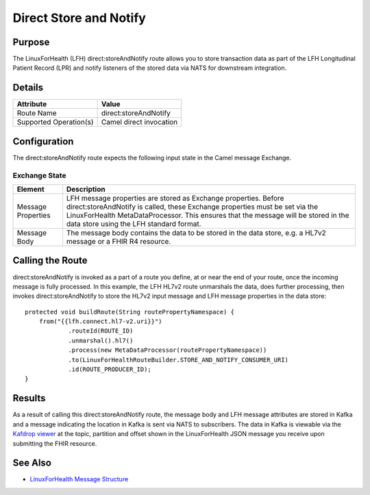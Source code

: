 Direct Store and Notify
***********************

Purpose
========
The LinuxForHealth (LFH) direct:storeAndNotify route allows you to store transaction data as part of the LFH Longitudinal Patient Record (LPR) and notify listeners of the stored data via NATS for downstream integration.

Details
=======
+-------------------------+---------------------------------------------------------------------+
| Attribute               | Value                                                               |
+=========================+=====================================================================+
| Route Name              | direct:storeAndNotify                                               |
+-------------------------+---------------------------------------------------------------------+
| Supported Operation(s)  | Camel direct invocation                                             |
+-------------------------+---------------------------------------------------------------------+

Configuration
=============
The direct:storeAndNotify route expects the following input state in the Camel message Exchange.

Exchange State
--------------
+-------------------------+--------------------------------------------------------------------+
| Element                 | Description                                                        |
+=========================+====================================================================+
| Message Properties      | |msgconfig_def|                                                    |
+-------------------------+---------------+----------------------------------------------------+
| Message Body            | |msgbody_def|                                                      |
+-------------------------+---------------+----------------------------------------------------+

.. |msgconfig_def| replace:: LFH message properties are stored as Exchange properties.  Before direct:storeAndNotify is called, these Exchange properties must be set via the LinuxForHealth MetaDataProcessor. This ensures that the message will be stored in the data store using the LFH standard format.

.. |msgbody_def| replace:: The message body contains the data to be stored in the data store, e.g. a HL7v2 message or a FHIR R4 resource.

Calling the Route
=================
direct:storeAndNotify is invoked as a part of a route you define, at or near the end of your route, once the incoming message is fully processed.  In this example, the LFH HL7v2 route unmarshals the data, does further processing, then invokes direct:storeAndNotify to store the HL7v2 input message and LFH message properties in the data store::

    protected void buildRoute(String routePropertyNamespace) {
        from("{{lfh.connect.hl7-v2.uri}}")
                .routeId(ROUTE_ID)
                .unmarshal().hl7()
                .process(new MetaDataProcessor(routePropertyNamespace))
                .to(LinuxForHealthRouteBuilder.STORE_AND_NOTIFY_CONSUMER_URI)
                .id(ROUTE_PRODUCER_ID);
    }

Results
=======
As a result of calling this direct:storeAndNotify route, the message body and LFH message attributes are stored in Kafka and a message indicating the location in Kafka is sent via NATS to subscribers.  The data in Kafka is viewable via the `Kafdrop viewer <http://localhost:9000/>`_ at the topic, partition and offset shown in the LinuxForHealth JSON message you receive upon submitting the FHIR resource.  

See Also
========
* `LinuxForHealth Message Structure <../message-structure.html>`_
